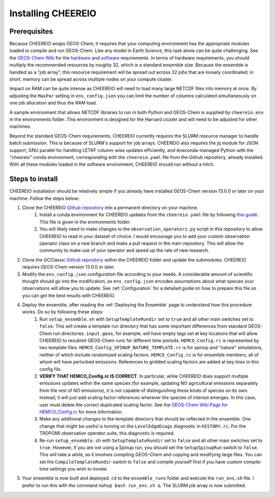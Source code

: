 Installing CHEEREIO
==========

Prerequisites
-------------

Because CHEEREIO wraps GEOS-Chem, it requires that your computing environment has the appropriate modules loaded to compile and run GEOS-Chem. Like any model in Earth Science, this task alone can be quite challenging. See the `GEOS-Chem Wiki <http://wiki.seas.harvard.edu/geos-chem/index.php/Getting_Started_with_GEOS-Chem>`__ for the `hardware <http://wiki.seas.harvard.edu/geos-chem/index.php/GEOS-Chem_required_hardware>`__ and `software <http://wiki.seas.harvard.edu/geos-chem/index.php/GEOS-Chem_required_software>`__ requirements. In terms of hardware requirements, you should multiply the recommended resources by roughly 32, which is a standard ensemble size. Because the ensemble is handled as a "job array", this resource requirement will be spread out across 32 jobs that are loosely coordinated; in short, memory can be spread across multiple nodes on your compute cluster.

Impact on RAM can be quite intense as CHEEREIO will need to load many large NETCDF files into memory at once. By adjusting the ``MaxPar`` setting in ``ens_config.json`` you can limit the number of columns calculated simultaneously on one job allocation and thus the RAM load.

A sample environment that allows NETCDF libraries to run in both Python and GEOS-Chem is supplied by ``cheereio.env`` in the environments folder. This environment is designed for the Harvard cluster and will need to be adjusted for other machines.

Beyond the standard GEOS-Chem requirements, CHEEREIO currently requires the SLURM resource manager to handle batch submission. This is because of SLURM's support for job arrays. CHEEREIO also requires the jq module for JSON support, GNU parallel for handling LETKF column-wise updates efficiently, and Anaconda-managed Python with the "cheereio" conda environment, corresponding with the ``cheereio.yaml`` file from the Github repository, already installed. With all these modules loaded in the software environment, CHEEREIO should run without a hitch.

Steps to install
-------------

CHEEREIO installation should be relatively simple if you already have installed GEOS-Chem version 13.0.0 or later on your machine. Follow the steps below:

#. Clone the CHEEREIO `Github repository <https://github.com/drewpendergrass/CHEEREIO>`__ into a permanent directory on your machine.
	#. Install a conda environment for CHEEREIO updates from the ``cheereio.yaml`` file by following `this guide <https://conda.io/projects/conda/en/latest/user-guide/tasks/manage-environments.html>`__. This file is given in the environments folder.
	#. You will likely need to make changes to the ``observation_operators.py`` script in this repository to allow CHEEREIO to read in your dataset of choice. I would encourage you to add your custom observation operator class on a new branch and make a pull request in the main repository. This will allow the community to make use of your operator and speed up the rate of new research.
#. Clone the GCClassic `Github repository <https://github.com/geoschem/GCClassic>`__ within the CHEEREIO folder and update the submodules. CHEEREIO requires GEOS-Chem version 13.0.0 or later.
#. Modify the ``ens_config.json`` configuration file according to your needs. A considerable amount of scientific thought should go into the modification, as ``ens_config.json`` encodes assumptions about what species your observations will allow you to update. See :ref:`Configuration` for a detailed guide on how to prepare this file so you can get the best results with CHEEREIO.
#. Deploy the ensemble, after reading the :ref:`Deploying the Ensemble` page to understand how this procedure works. Do so by following these steps:
	#. Run ``setup_ensemble.sh`` with ``SetupTemplateRundir`` set to ``true`` and all other main switches set to ``false``. This will create a template run directory that has some important differences from standard GEOS-Chem run directories. ``input.geos``, for example, will have empty tags set at key locations that will allow CHEEREIO to resubmit GEOS-Chem runs for different time periods. ``HEMCO_Config.rc`` is represented by two template files. ``HEMCO_Config_SPINUP_NATURE_TEMPLATE.rc`` is for spinup and "nature" simulations, neither of which include randomized scaling factors. ``HEMCO_Config.rc`` is for ensemble members, all of whom will have perturbed emissions. References to gridded scaling factors are added at key lines in this config file.
	#. **VERIFY THAT HEMCO_Config.rc IS CORRECT**. In particular, while CHEEREIO does support multiple emissions updates within the same species (for example, updating NO agricultural emissions separately from the rest of NO emissions), it is not capable of distinguishing these kinds of species on its own. Instead, it will just add scaling factor references wherever the species of interest emerges. In this case, user must delete the correct duplicated scaling factor. See the `GEOS-Chem Wiki Page for HEMCO_Config.rc <http://wiki.seas.harvard.edu/geos-chem/index.php/The_HEMCO_Config.rc_file>`__ for more information.
	#. Make any additional changes to the template directory that should be reflected in the ensemble. One change that might be useful is turning on the ``LevelEdgeDiags`` diagnostic in ``HISTORY.rc``. For the TROPOMI observation operator suite, this diagnostic is required.
	#. Re-run ``setup_ensemble.sh`` with ``SetupTemplateRundir`` set to ``false`` and all other main switches set to ``true``. However, if you are not using a Spinup run, you should set the ``SetupSpinupRun`` switch to ``false``. This will take a while, as it involves compiling GEOS-Chem and copying and modifying large files. You can set the ``CompileTemplateRundir`` switch to ``false`` and compile yourself first if you have custom compile-time settings you wish to invoke.
#. Your ensemble is now built and deployed. ``cd`` to the ``ensemble_runs`` folder and execute the ``run_ens.sh`` file. I prefer to run this with the command ``nohup bash run_ens.sh &``. The SLURM job array is now submitted.
